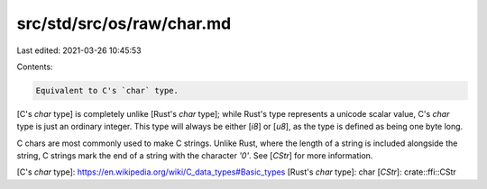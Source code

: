 src/std/src/os/raw/char.md
==========================

Last edited: 2021-03-26 10:45:53

Contents:

.. code-block:: md

    Equivalent to C's `char` type.

[C's `char` type] is completely unlike [Rust's `char` type]; while Rust's type represents a unicode scalar value, C's `char` type is just an ordinary integer. This type will always be either [`i8`] or [`u8`], as the type is defined as being one byte long.

C chars are most commonly used to make C strings. Unlike Rust, where the length of a string is included alongside the string, C strings mark the end of a string with the character `'\0'`. See [`CStr`] for more information.

[C's `char` type]: https://en.wikipedia.org/wiki/C_data_types#Basic_types
[Rust's `char` type]: char
[`CStr`]: crate::ffi::CStr


